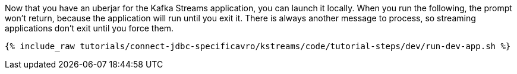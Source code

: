 Now that you have an uberjar for the Kafka Streams application, you can launch it locally. When you run the following, the prompt won't return, because the application will run until you exit it. There is always another message to process, so streaming applications don't exit until you force them.

+++++
<pre class="snippet"><code class="shell">{% include_raw tutorials/connect-jdbc-specificavro/kstreams/code/tutorial-steps/dev/run-dev-app.sh %}</code></pre>
+++++
